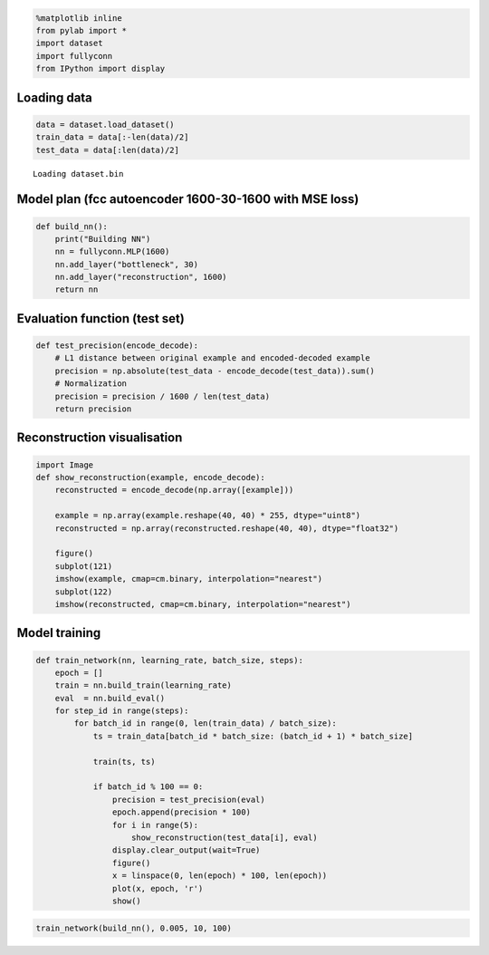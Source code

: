 
.. code:: python

    %matplotlib inline
    from pylab import *
    import dataset
    import fullyconn
    from IPython import display
Loading data
============

.. code:: python

    data = dataset.load_dataset()
    train_data = data[:-len(data)/2]
    test_data = data[:len(data)/2]

.. parsed-literal::

    Loading dataset.bin


Model plan (fcc autoencoder 1600-30-1600 with MSE loss)
=======================================================

.. code:: python

    def build_nn():
        print("Building NN")
        nn = fullyconn.MLP(1600)
        nn.add_layer("bottleneck", 30)
        nn.add_layer("reconstruction", 1600)
        return nn
Evaluation function (test set)
==============================

.. code:: python

    def test_precision(encode_decode):
        # L1 distance between original example and encoded-decoded example
        precision = np.absolute(test_data - encode_decode(test_data)).sum()
        # Normalization
        precision = precision / 1600 / len(test_data)
        return precision
Reconstruction visualisation
============================

.. code:: python

    import Image
    def show_reconstruction(example, encode_decode):
        reconstructed = encode_decode(np.array([example]))
        
        example = np.array(example.reshape(40, 40) * 255, dtype="uint8")
        reconstructed = np.array(reconstructed.reshape(40, 40), dtype="float32")
        
        figure()
        subplot(121)
        imshow(example, cmap=cm.binary, interpolation="nearest")
        subplot(122)
        imshow(reconstructed, cmap=cm.binary, interpolation="nearest")
Model training
==============

.. code:: python

    def train_network(nn, learning_rate, batch_size, steps):
        epoch = []
        train = nn.build_train(learning_rate)
        eval  = nn.build_eval()
        for step_id in range(steps):
            for batch_id in range(0, len(train_data) / batch_size):
                ts = train_data[batch_id * batch_size: (batch_id + 1) * batch_size]
    
                train(ts, ts)
                
                if batch_id % 100 == 0:
                    precision = test_precision(eval)
                    epoch.append(precision * 100)
                    for i in range(5):
                        show_reconstruction(test_data[i], eval)
                    display.clear_output(wait=True)
                    figure()
                    x = linspace(0, len(epoch) * 100, len(epoch))
                    plot(x, epoch, 'r')
                    show()
.. code:: python

    train_network(build_nn(), 0.005, 10, 100)


.. image:: notebook/output_11_0.png



.. image:: notebook/output_11_1.png



.. image:: notebook/output_11_2.png



.. image:: notebook/output_11_3.png



.. image:: notebook/output_11_4.png



.. image:: notebook/output_11_5.png

